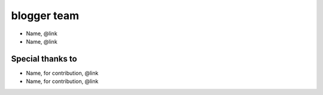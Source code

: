 ============
blogger team
============

- Name, @link
- Name, @link

Special thanks to
-----------------

- Name, for contribution, @link
- Name, for contribution, @link
